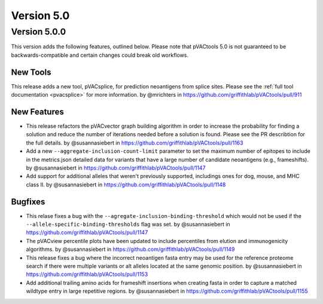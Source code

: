 Version 5.0
===========

Version 5.0.0
-------------

This version adds the following features, outlined below. Please note that
pVACtools 5.0 is not guaranteed to be backwards-compatible and certain changes
could break old workflows.

New Tools
_________

This release adds a new tool, pVACsplice, for prediction neoantigens from
splice sites. Please see the :ref:`full tool documentation <pvacsplice>` for more information.
by @mrichters in https://github.com/griffithlab/pVACtools/pull/911

New Features
____________

- This release refactors the pVACvector graph building algorithm in order to increase the probability
  for finding a solution and reduce the number of iterations needed before a solution is found. Please
  see the PR describtion for the full details. by @susannasiebert in https://github.com/griffithlab/pVACtools/pull/1163
- Add a new ``--aggregate-inclusion-count-limit`` parameter to set the maximum number of epitopes
  to include in the metrics.json detailed data for variants that have a large number of candidate
  neoantigens (e.g., frameshifts). by @susannasiebert in https://github.com/griffithlab/pVACtools/pull/1147
- Add support for additional alleles that weren't previously supported, includings ones for dog,
  mouse, and MHC class II. by @susannasiebert in https://github.com/griffithlab/pVACtools/pull/1148

Bugfixes
________

- This relase fixes a bug with the ``--agregate-inclusion-binding-threshold`` which would not be used if
  the ``--allele-specific-binding-thresholds`` flag was set. by @susannasiebert in https://github.com/griffithlab/pVACtools/pull/1147
- The pVACview percentile plots have been updated to include percentiles from elution and immunogenicity
  algorithms. by @susannasiebert in https://github.com/griffithlab/pVACtools/pull/1149
- This release fixes a bug where the incorrect neoantigen fasta entry may be used for the reference proteome
  search if there were multiple variants or alt alleles located at the same genomic position. by @susannasiebert in https://github.com/griffithlab/pVACtools/pull/1153
- Add additional trailing amino acids for frameshift insertions when creating fasta in order to capture a
  matched wildtype entry in large repetitive regions. by @susannasiebert in https://github.com/griffithlab/pVACtools/pull/1155
